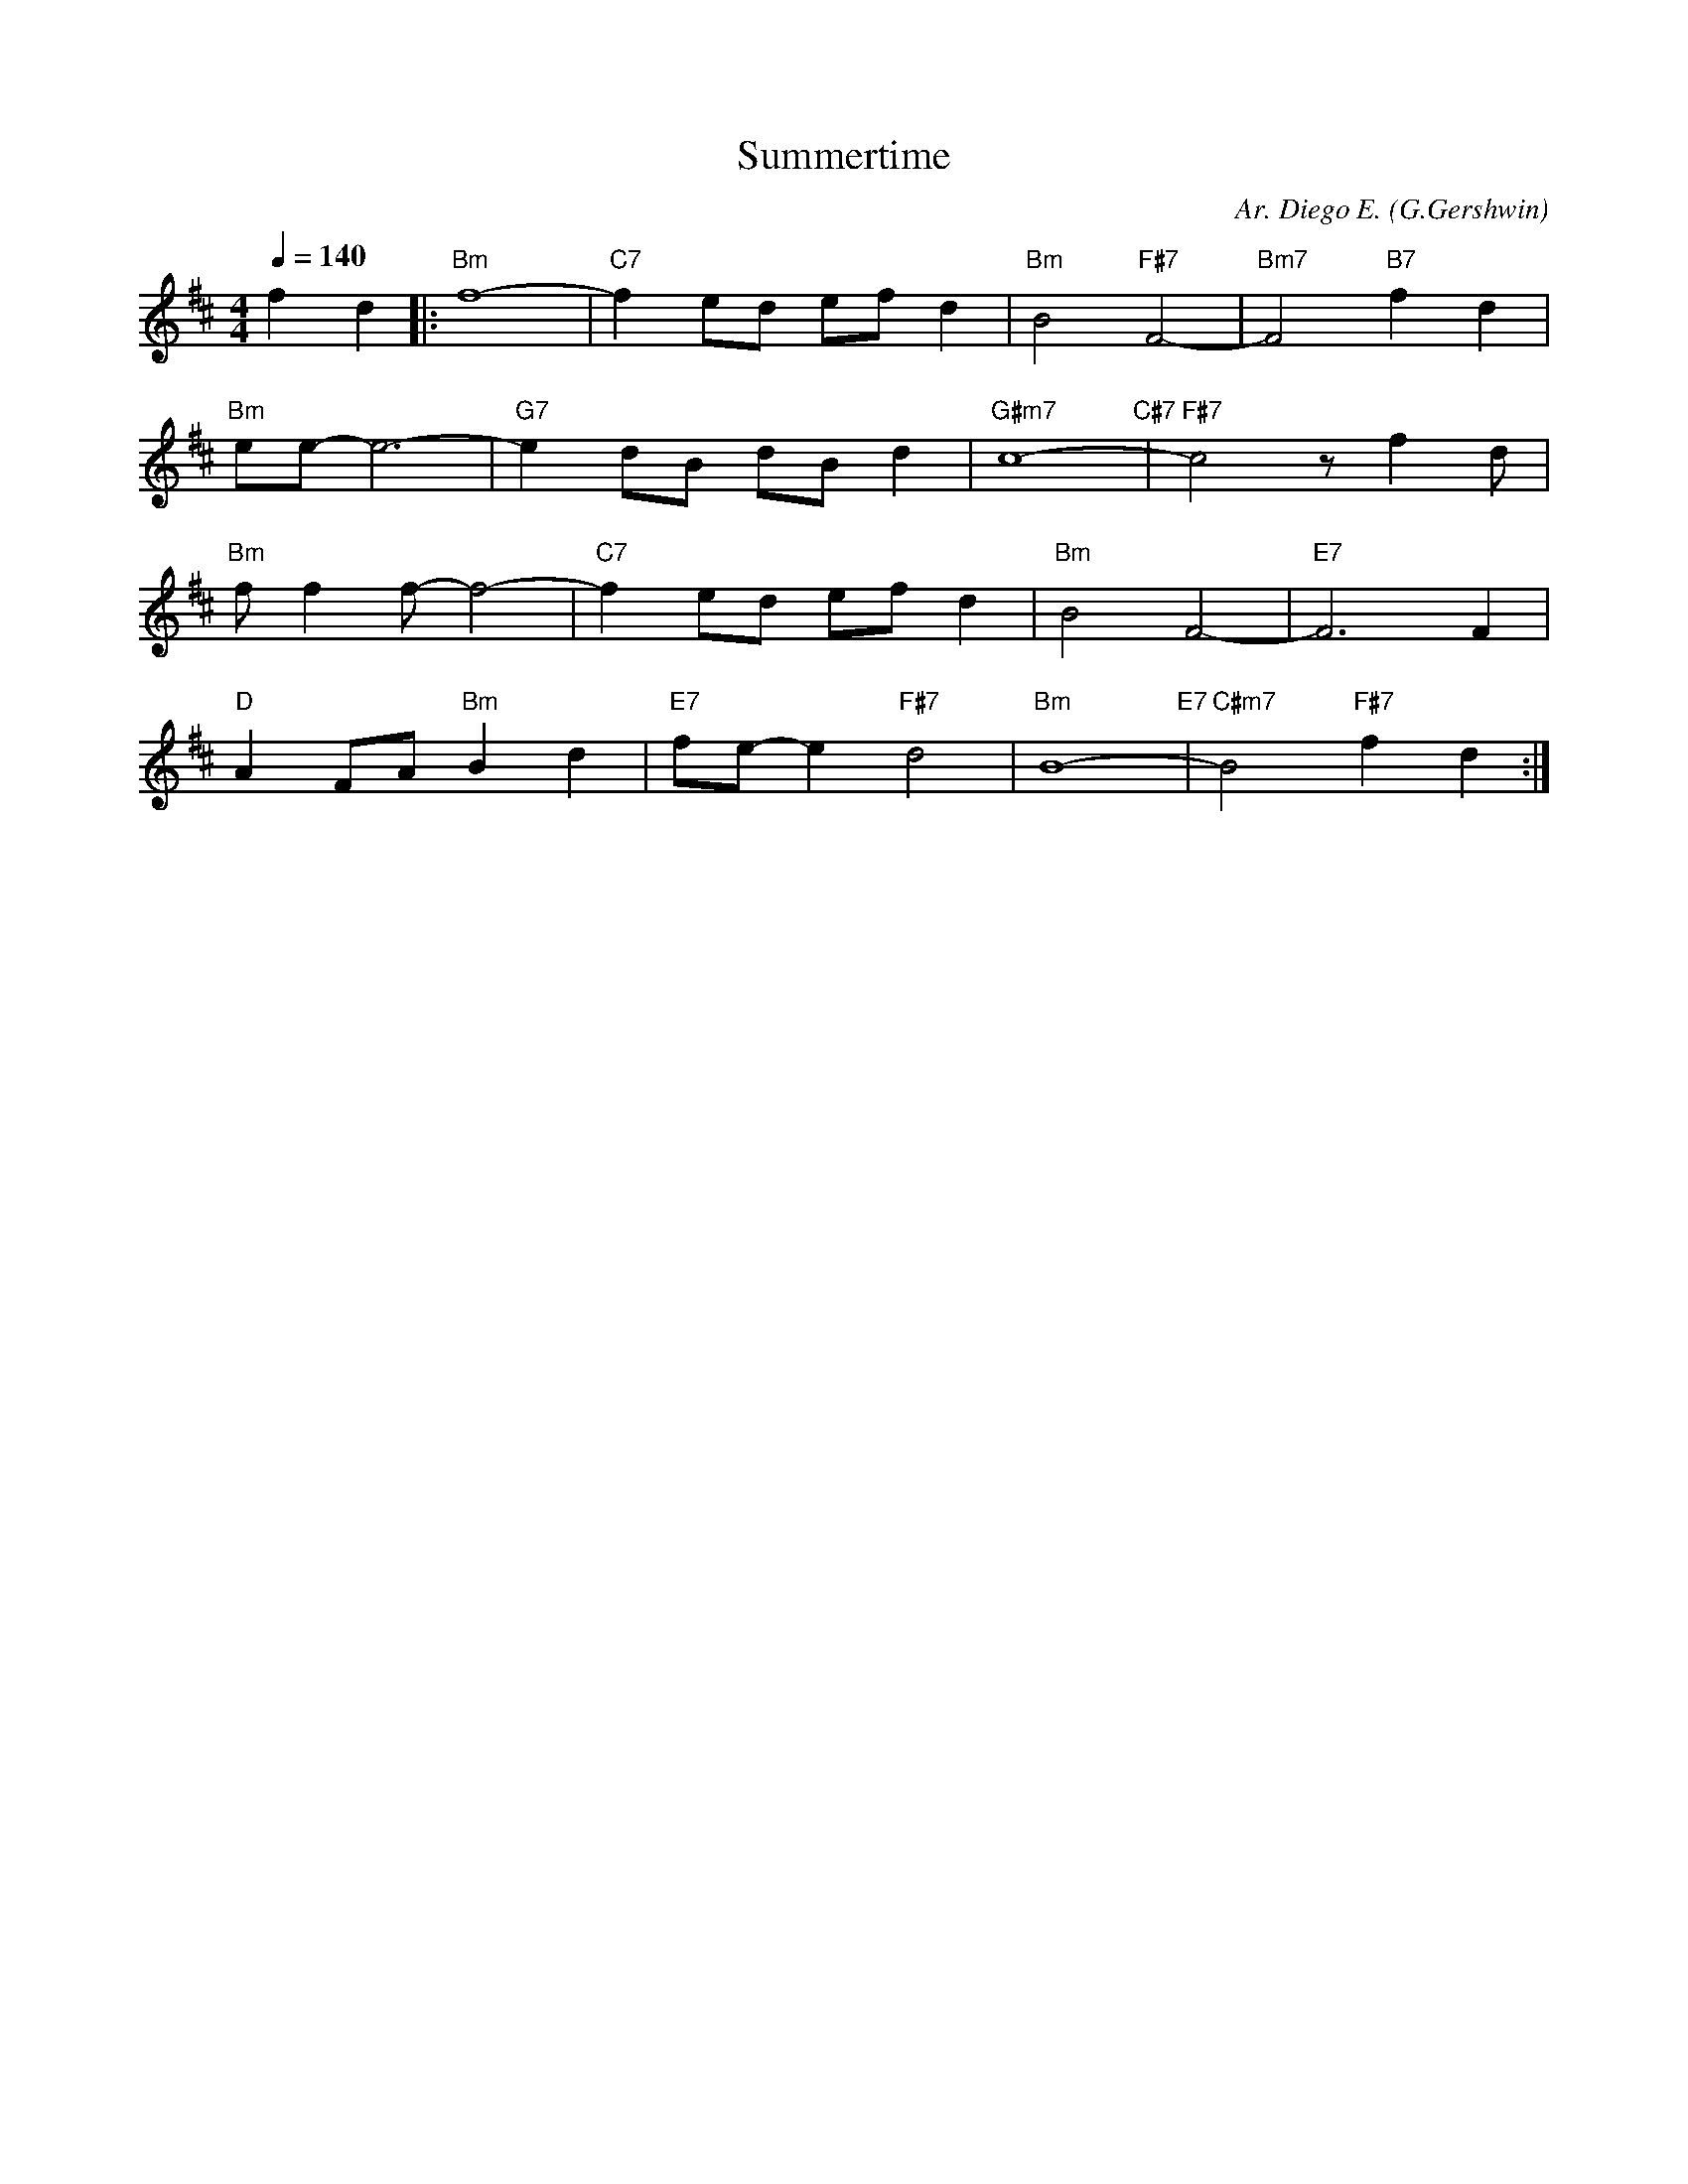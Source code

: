 X:1
T: Summertime
C: Ar. Diego E.
O: G.Gershwin
L: 1/16     
M: 4/4
Q: 1/4=140
K: Bm  
f4 d4|:"Bm"f16-|"C7"f4 e2d2 e2f2 d4|"Bm" B8 "F#7" F8-|"Bm7" F8 "B7" f4 d4| 
"Bm"e2e2- e12-|"G7"e4 d2B2 d2B2 d4|"G#m7" c16- "C#7" |"F#7"c8 z2  f4 d2|  
"Bm"f2 f4 f2-f8-|"C7"f4 e2d2 e2f2 d4|"Bm" B8   F8-|"E7" F12    F4| 
"D"A4 F2A2"Bm"B4 d4|"E7"f2e2- e4 "F#7"d8|"Bm" B16- "E7" |"C#m7" B8 "F#7" f4 d4:|]
